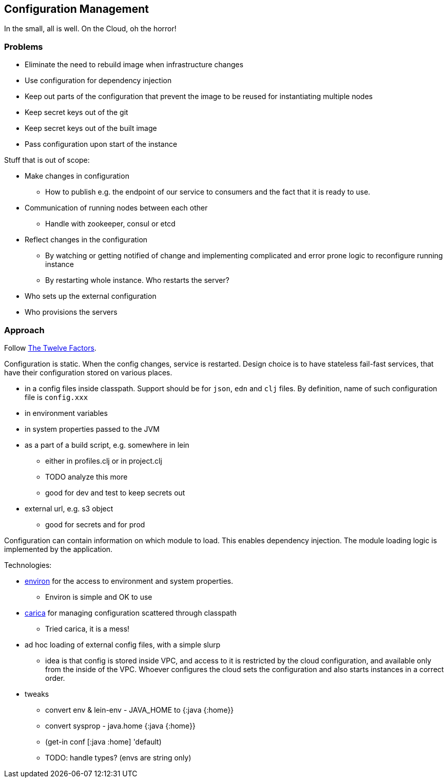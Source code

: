 == Configuration Management

In the small, all is well. On the Cloud, oh the horror!

=== Problems

* Eliminate the need to rebuild image when infrastructure changes
* Use configuration for dependency injection
* Keep out parts of the configuration that prevent the image to be
  reused for instantiating multiple nodes
* Keep secret keys out of the git
* Keep secret keys out of the built image
* Pass configuration upon start of the instance

Stuff that is out of scope:

* Make changes in configuration
** How to publish e.g. the endpoint of our service to consumers and
   the fact that it is ready to use.
* Communication of running nodes between each other
** Handle with zookeeper, consul or etcd
* Reflect changes in the configuration
** By watching or getting notified of change and implementing
   complicated and error prone logic to reconfigure running instance
** By restarting whole instance. Who restarts the server?
* Who sets up the external configuration
* Who provisions the servers

=== Approach

Follow http://12factor.net/config[The Twelve Factors].

Configuration is static. When the config changes, service is
restarted. Design choice is to have stateless fail-fast services,
that have their configuration stored on various places.

* in a config files inside classpath. Support should be for `json`,
  `edn` and `clj` files. By definition, name of such configuration
  file is `config.xxx`
* in environment variables
* in system properties passed to the JVM
* as a part of a build script, e.g. somewhere in lein
** either in profiles.clj or in project.clj
** TODO analyze this more
** good for dev and test to keep secrets out 
* external url, e.g. s3 object
** good for secrets and for prod

Configuration can contain information on which module to load.
This enables dependency injection.
The module loading logic is implemented by the application.

Technologies:

* https://github.com/weavejester/environ[environ] for the access to
  environment and system properties.
** Environ is simple and OK to use
* https://github.com/sonian/carica[carica] for managing configuration
  scattered through classpath
** Tried carica, it is a mess!
* ad hoc loading of external config files, with a simple slurp
** idea is that config is stored inside VPC, and access to it is
restricted by the cloud configuration, and available only from the
inside of the VPC. Whoever configures the cloud sets the configuration
and also starts instances in a correct order.
* tweaks
** convert env & lein-env -  JAVA_HOME to {:java {:home}}
** convert sysprop - java.home {:java {:home}}
** (get-in conf [:java :home] 'default)
** TODO: handle types? (envs are string only)
